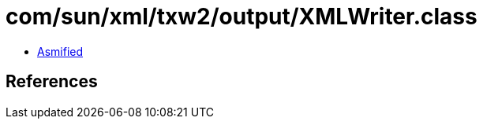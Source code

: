 = com/sun/xml/txw2/output/XMLWriter.class

 - link:XMLWriter-asmified.java[Asmified]

== References

